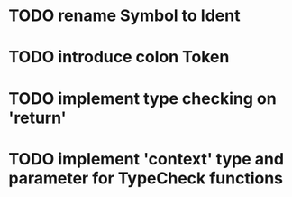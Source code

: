 * TODO rename Symbol to Ident
* TODO introduce colon Token
* TODO implement type checking on 'return'
* TODO implement 'context' type and parameter for TypeCheck functions

